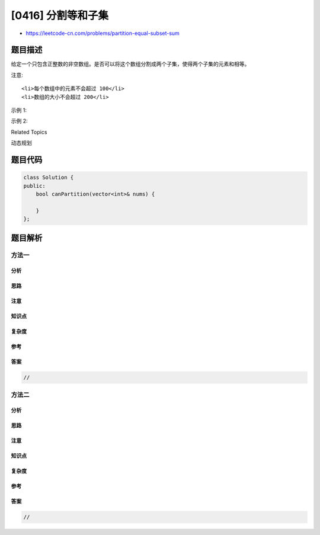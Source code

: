 [0416] 分割等和子集
===================

-  https://leetcode-cn.com/problems/partition-equal-subset-sum

题目描述
--------

.. raw:: html

   <p>

给定一个只包含正整数的非空数组。是否可以将这个数组分割成两个子集，使得两个子集的元素和相等。

.. raw:: html

   </p>

.. raw:: html

   <p>

注意:

.. raw:: html

   </p>

.. raw:: html

   <ol>

::

    <li>每个数组中的元素不会超过 100</li>
    <li>数组的大小不会超过 200</li>

.. raw:: html

   </ol>

.. raw:: html

   <p>

示例 1:

.. raw:: html

   </p>

.. raw:: html

   <pre>输入: [1, 5, 11, 5]

   输出: true

   解释: 数组可以分割成 [1, 5, 5] 和 [11].
   </pre>

.. raw:: html

   <p>

 

.. raw:: html

   </p>

.. raw:: html

   <p>

示例 2:

.. raw:: html

   </p>

.. raw:: html

   <pre>输入: [1, 2, 3, 5]

   输出: false

   解释: 数组不能分割成两个元素和相等的子集.
   </pre>

.. raw:: html

   <p>

 

.. raw:: html

   </p>

.. raw:: html

   <div>

.. raw:: html

   <div>

Related Topics

.. raw:: html

   </div>

.. raw:: html

   <div>

.. raw:: html

   <li>

动态规划

.. raw:: html

   </li>

.. raw:: html

   </div>

.. raw:: html

   </div>

题目代码
--------

.. code:: cpp

    class Solution {
    public:
        bool canPartition(vector<int>& nums) {

        }
    };

题目解析
--------

方法一
~~~~~~

分析
^^^^

思路
^^^^

注意
^^^^

知识点
^^^^^^

复杂度
^^^^^^

参考
^^^^

答案
^^^^

.. code:: cpp

    //

方法二
~~~~~~

分析
^^^^

思路
^^^^

注意
^^^^

知识点
^^^^^^

复杂度
^^^^^^

参考
^^^^

答案
^^^^

.. code:: cpp

    //

